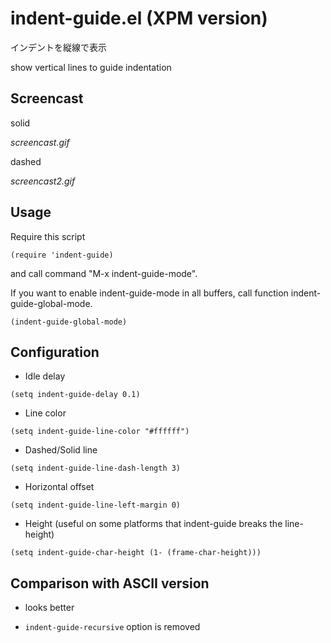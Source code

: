 * indent-guide.el (XPM version)

インデントを縦線で表示

show vertical lines to guide indentation

** Screencast

solid

[[screencast.gif]]

dashed

[[screencast2.gif]]

** Usage

Require this script

: (require 'indent-guide)

and call command "M-x indent-guide-mode".

If you want to enable indent-guide-mode in all buffers, call function
indent-guide-global-mode.

: (indent-guide-global-mode)

** Configuration

- Idle delay

: (setq indent-guide-delay 0.1)

- Line color

: (setq indent-guide-line-color "#ffffff")

- Dashed/Solid line

: (setq indent-guide-line-dash-length 3)

- Horizontal offset

: (setq indent-guide-line-left-margin 0)

- Height (useful on some platforms that indent-guide breaks the line-height)

: (setq indent-guide-char-height (1- (frame-char-height)))

** Comparison with ASCII version

- looks better

- =indent-guide-recursive= option is removed
